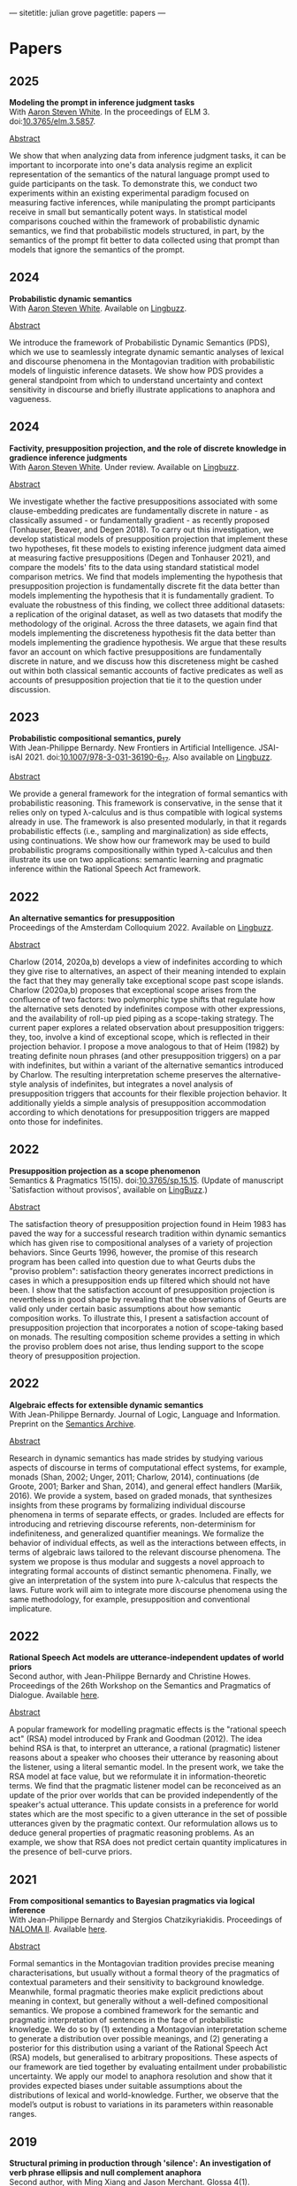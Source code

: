 ---
sitetitle: julian grove
pagetitle: papers
---

* Papers
** 2025
   *Modeling the prompt in inference judgment tasks* \\
   With [[http://aaronstevenwhite.io/][Aaron Steven White]].
   In the proceedings of ELM 3.
   doi:[[https://doi.org/10.3765/elm.3.5857][10.3765/elm.3.5857]].
   #+begin_html
   <p><a href="#" class="abstract-toggle" data-target="grove_modeling_2025">Abstract</a></p>
   <div id="grove_modeling_2025" class="paper-abstract">
   <p>
   We show that when analyzing data from inference judgment tasks, it can be important to incorporate into one's data analysis regime an explicit representation of the semantics of the natural language prompt used to guide participants on the task. To demonstrate this, we conduct two experiments within an existing experimental paradigm focused on measuring factive inferences, while manipulating the prompt participants receive in small but semantically potent ways. In statistical model comparisons couched within the framework of probabilistic dynamic semantics, we find that probabilistic models structured, in part, by the semantics of the prompt fit better to data collected using that prompt than models that ignore the semantics of the prompt.
   </p>
   </div>
   #+end_html
** 2024
   *Probabilistic dynamic semantics* \\
   With [[http://aaronstevenwhite.io/][Aaron Steven White]].
   Available on [[https://ling.auf.net/lingbuzz/008478][Lingbuzz]].
   #+begin_html
   <p><a href="#" class="abstract-toggle" data-target="grove_probabilistic_2024">Abstract</a></p>
   <div id="grove_probabilistic_2024" class="paper-abstract">
   <p>
   We introduce the framework of Probabilistic Dynamic Semantics (PDS), which we use to seamlessly integrate dynamic semantic analyses of lexical and discourse phenomena in the Montagovian tradition with probabilistic models of linguistic inference datasets. We show how PDS provides a general standpoint from which to understand uncertainty and context sensitivity in discourse and briefly illustrate applications to anaphora and vagueness.
   </p>
   </div>
   #+end_html
** 2024
   *Factivity, presupposition projection, and the role of discrete knowledge in gradience inference judgments* \\
   With [[http://aaronstevenwhite.io/][Aaron Steven White]].
   Under review.
   Available on [[https://ling.auf.net/lingbuzz/007450][Lingbuzz]].
   #+begin_html
   <p><a href="#" class="abstract-toggle" data-target="grove_factivity_2024">Abstract</a></p>
   <div id="grove_factivity_2024" class="paper-abstract">
   <p>
   We investigate whether the factive presuppositions associated with some clause-embedding predicates are fundamentally discrete in nature - as classically assumed - or fundamentally gradient - as recently proposed (Tonhauser, Beaver, and Degen 2018). To carry out this investigation, we develop statistical models of presupposition projection that implement these two hypotheses, fit these models to existing inference judgment data aimed at measuring factive presuppositions (Degen and Tonhauser 2021), and compare the models' fits to the data using standard statistical model comparison metrics. We find that models implementing the hypothesis that presupposition projection is fundamentally discrete fit the data better than models implementing the hypothesis that it is fundamentally gradient. To evaluate the robustness of this finding, we collect three additional datasets: a replication of the original dataset, as well as two datasets that modify the methodology of the original. Across the three datasets, we again find that models implementing the discreteness hypothesis fit the data better than models implementing the gradience hypothesis. We argue that these results favor an account on which factive presuppositions are fundamentally discrete in nature, and we discuss how this discreteness might be cashed out within both classical semantic accounts of factive predicates as well as accounts of presupposition projection that tie it to the question under discussion.
   </p>
   </div>
   #+end_html

** 2023
   *Probabilistic compositional semantics, purely* \\
   With Jean-Philippe Bernardy.
   New Frontiers in Artificial Intelligence.
   JSAI-isAI 2021.
   doi:[[https://doi.org/10.1007/978-3-031-36190-6_17][10.1007/978-3-031-36190-6_17]].
   Also available on [[https://ling.auf.net/lingbuzz/006284][Lingbuzz]].
   #+begin_html
   <p><a href="#" class="abstract-toggle" data-target="grove_probabilistic_2023">Abstract</a></p>
   <div id="grove_probabilistic_2023" class="paper-abstract">
   <p>
   We provide a general framework for the integration of formal semantics with probabilistic reasoning. This framework is conservative, in the sense that it relies only on typed λ-calculus and is thus compatible with logical systems already in use. The framework is also presented modularly, in that it regards probabilistic effects (i.e., sampling and marginalization) as side effects, using continuations. We show how our framework may be used to build probabilistic programs compositionally within typed λ-calculus and then illustrate its use on two applications: semantic learning and pragmatic inference within the Rational Speech Act framework.
   </p>
   </div>
   #+end_html
** 2022
   *An alternative semantics for presupposition* \\
   Proceedings of the Amsterdam Colloquium 2022.
   Available on [[https://ling.auf.net/lingbuzz/006976][Lingbuzz]].
   #+begin_html
   <p><a href="#" class="abstract-toggle" data-target="grove_alternative_2022">Abstract</a></p>
   <div id="grove_alternative_2022" class="paper-abstract">
   <p>
   Charlow (2014, 2020a,b) develops a view of indefinites according to which they give rise to alternatives, an aspect of their meaning intended to explain the fact that they may generally take exceptional scope past scope islands. Charlow (2020a,b) proposes that exceptional scope arises from the confluence of two factors: two polymorphic type shifts that regulate how the alternative sets denoted by indefinites compose with other expressions, and the availability of roll-up pied piping as a scope-taking strategy. The current paper explores a related observation about presupposition triggers: they, too, involve a kind of exceptional scope, which is reflected in their projection behavior. I propose a move analogous to that of Heim (1982) by treating definite noun phrases (and other presupposition triggers) on a par with indefinites, but within a variant of the alternative semantics introduced by Charlow. The resulting interpretation scheme preserves the alternative-style analysis of indefinites, but integrates a novel analysis of presupposition triggers that accounts for their flexible projection behavior. It additionally yields a simple analysis of presupposition accommodation according to which denotations for presupposition triggers are mapped onto those for indefinites.
   </p>
   </div>
   #+end_html
** 2022
   *Presupposition projection as a scope phenomenon* \\
   Semantics & Pragmatics 15(15).
   doi:[[https://doi.org/10.3765/sp.15.15][10.3765/sp.15.15]].
   (Update of manuscript 'Satisfaction without provisos', available on [[https://ling.auf.net/lingbuzz/004914][LingBuzz]].)
   #+begin_html
   <p><a href="#" class="abstract-toggle" data-target="grove_presupposition_2022">Abstract</a></p>
   <div id="grove_presupposition_2022" class="paper-abstract">
   <p>
   The satisfaction theory of presupposition projection found in Heim 1983 has paved the way for a successful research tradition within dynamic semantics which has given rise to compositional analyses of a variety of projection behaviors. Since Geurts 1996, however, the promise of this research program has been called into question due to what Geurts dubs the "proviso problem": satisfaction theory generates incorrect predictions in cases in which a presupposition ends up filtered which should not have been. I show that the satisfaction account of presupposition projection is nevertheless in good shape by revealing that the observations of Geurts are valid only under certain basic assumptions about how semantic composition works. To illustrate this, I present a satisfaction account of presupposition projection that incorporates a notion of scope-taking based on monads. The resulting composition scheme provides a setting in which the proviso problem does not arise, thus lending support to the scope theory of presupposition projection.
   </p>
   </div>
   #+end_html
** 2022
   *Algebraic effects for extensible dynamic semantics* \\
   With Jean-Philippe Bernardy.
   Journal of Logic, Language and Information.
   Preprint on the [[https://semanticsarchive.net/Archive/TMxNGE3M/][Semantics Archive]].
   #+begin_html
   <p><a href="#" class="abstract-toggle" data-target="grove_algebraic_2022">Abstract</a></p>
   <div id="grove_algebraic_2022" class="paper-abstract">
   <p>
   Research in dynamic semantics has made strides by studying various aspects of discourse in terms of computational effect systems, for example, monads (Shan, 2002; Unger, 2011; Charlow, 2014), continuations (de Groote, 2001; Barker and Shan, 2014), and general effect handlers (Maršik, 2016). We provide a system, based on graded monads, that synthesizes insights from these programs by formalizing individual discourse phenomena in terms of separate effects, or grades. Included are effects for introducing and retrieving discourse referents, non-determinism for indefiniteness, and generalized quantifier meanings. We formalize the behavior of individual effects, as well as the interactions between effects, in terms of algebraic laws tailored to the relevant discourse phenomena. The system we propose is thus modular and suggests a novel approach to integrating formal accounts of distinct semantic phenomena. Finally, we give an interpretation of the system into pure λ-calculus that respects the laws. Future work will aim to integrate more discourse phenomena using the same methodology, for example, presupposition and conventional implicature.
   </p>
   </div>
   #+end_html
** 2022
   *Rational Speech Act models are utterance-independent updates of world priors* \\
   Second author, with Jean-Philippe Bernardy and Christine Howes.
   Proceedings of the 26th Workshop on the Semantics and Pragmatics of Dialogue.
   Available [[http://semdial.org/anthology/papers/Z/Z22/Z22-3013/][here]].
   #+begin_html
   <p><a href="#" class="abstract-toggle" data-target="bernardy_rational_2022">Abstract</a></p>
   <div id="bernardy_rational_2022" class="paper-abstract">
   <p>
   A popular framework for modelling pragmatic effects is the "rational speech act" (RSA) model introduced by Frank and Goodman (2012). The idea behind RSA is that, to interpret an utterance, a rational (pragmatic) listener reasons about a speaker who chooses their utterance by reasoning about the listener, using a literal semantic model. In the present work, we take the RSA model at face value, but we reformulate it in information-theoretic terms. We find that the pragmatic listener model can be reconceived as an update of the prior over worlds that can be provided independently of the speaker's actual utterance. This update consists in a preference for world states which are the most specific to a given utterance in the set of possible utterances given by the pragmatic context. Our reformulation allows us to deduce general properties of pragmatic reasoning problems. As an example, we show that RSA does not predict certain quantity implicatures in the presence of bell-curve priors.
   </p>
   </div>
   #+end_html
** 2021
   *From compositional semantics to Bayesian pragmatics via logical inference* \\
   With Jean-Philippe Bernardy and Stergios Chatzikyriakidis.
   Proceedings of [[https://typo.uni-konstanz.de/naloma21/index.html][NALOMA II]].
   Available [[https://aclanthology.org/2021.naloma-1.8/][here]].
   #+begin_html
   <p><a href="#" class="abstract-toggle" data-target="grove_compositional_2021">Abstract</a></p>
   <div id="grove_compositional_2021" class="paper-abstract">
   <p>
   Formal semantics in the Montagovian tradition provides precise meaning characterisations, but usually without a formal theory of the pragmatics of contextual parameters and their sensitivity to background knowledge. Meanwhile, formal pragmatic theories make explicit predictions about meaning in context, but generally without a well-defined compositional semantics. We propose a combined framework for the semantic and pragmatic interpretation of sentences in the face of probabilistic knowledge. We do so by (1) extending a Montagovian interpretation scheme to generate a distribution over possible meanings, and (2) generating a posterior for this distribution using a variant of the Rational Speech Act (RSA) models, but generalised to arbitrary propositions. These aspects of our framework are tied together by evaluating entailment under probabilistic uncertainty. We apply our model to anaphora resolution and show that it provides expected biases under suitable assumptions about the distributions of lexical and world-knowledge. Further, we observe that the model’s output is robust to variations in its parameters within reasonable ranges.
   </p>
   </div>
   #+end_html
** 2019
   *Structural priming in production through 'silence':
   An investigation of verb phrase ellipsis and null complement anaphora* \\
   Second author, with Ming Xiang and Jason Merchant.
   Glossa 4(1).
   doi:[[http://doi.org/10.5334/gjgl.726][10.5334/gjgl.726]].
** 2017
   *German relative clauses and the severed index hypothesis* \\
   Second author, with Emily Hanink.
   [[http://www.lingref.com/cpp/wccfl/34/][Proceedings]] of WCCFL 34.
** 2016
   *Article selection and anaphora in the German relative clause* \\
   With Emily Hanink.
   [[https://journals.linguisticsociety.org/proceedings/index.php/SALT/issue/view/154][Proceedings]] of Semantics and Linguistic Theory 26.
** 2016
   *Semantic and pragmatic processes in the comprehension of negation:
   An event related potential study of negative polarity sensitivity* \\
   Second author, with Ming Xiang and Anastasia Giannakidou.
   Journal of Neurolinguistics 38.
** 2015
   *Singular count pseudo-partitives* \\
   [[https://ojs.ub.uni-konstanz.de/sub/index.php/sub/issue/view/8][Proceedings]] of Sinn und Bedeutung 19.
** 2013
   *Dependency-dependent interference: NPI interference, agreement attraction,
   and global pragmatic inferences* \\
   Second author, with Ming Xiang and Anastasia Giannakidou. Frontiers in
   Psychology 4. doi:[[http://doi.org/10.3389/fpsyg.2013.00708][10.3389/fpsyg.2013.00708]].
** 2013
   *The lexical semantics of much: Conversion from intervals to degrees* \\
   Proceedings of NELS 44.
** 2011
   *Effects of working memory capacity and “autistic” traits on phonotactic effects in speech perception* \\
   Second author, with Alan Yu, Martina Martinović, and Morgan Sonderegger.
   Proceedings of the International Congress of the Phonetic Sciences XVII.
** 2011
   *Effects of Speaker Evaluation on Phonetic Convergence* \\
   Second author, with Carissa Abrego-Collier, Morgan Sonderegger, and Alan Yu.
   Proceedings of the International Congress of the Phonetic Sciences XVII.
